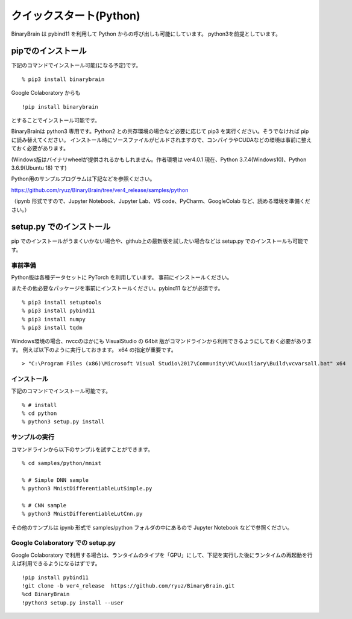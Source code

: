 ﻿============================
クイックスタート(Python)
============================

BinaryBrain は pybind11 を利用して Python からの呼び出しも可能にしています。
python3を前提としています。

pipでのインストール
------------------------

下記のコマンドでインストール可能(になる予定)です。

::

  % pip3 install binarybrain

Google Colaboratory からも

::

  !pip install binarybrain

とすることでインストール可能です。


BinaryBrainは python3 専用です。Python2 との共存環境の場合など必要に応じて pip3 を実行ください。そうでなければ pip に読み替えてください。
インストール時にソースファイルがビルドされますので、コンパイラやCUDAなどの環境は事前に整えておく必要があります。

(Windows版はバイナリwheelが提供されるかもしれません。作者環境は ver4.0.1 現在、Python 3.7.4(Windows10)、Python 3.6.9(Ubuntu 18) です)


Python用のサンプルプログラムは下記などを参照ください。

https://github.com/ryuz/BinaryBrain/tree/ver4_release/samples/python

（ipynb 形式ですので、Jupyter Notebook、Jupyter Lab、VS code、PyCharm、GoogleColab など、読める環境を準備ください。）


setup.py でのインストール
---------------------------

pip でのインストールがうまくいかない場合や、github上の最新版を試したい場合などは setup.py でのインストールも可能です。


事前準備
^^^^^^^^^^^^^^

Python版は各種データセットに PyTorch を利用しています。
事前にインストールください。

またその他必要なパッケージを事前にインストールください。pybind11 などが必須です。

::

  % pip3 install setuptools
  % pip3 install pybind11
  % pip3 install numpy
  % pip3 install tqdm


Windows環境の場合、nvccのほかにも VisualStudio の 64bit 版がコマンドラインから利用できるようにしておく必要があります。
例えば以下のように実行しておきます。 x64 の指定が重要です。

::

  > "C:\Program Files (x86)\Microsoft Visual Studio\2017\Community\VC\Auxiliary\Build\vcvarsall.bat" x64

インストール
^^^^^^^^^^^^^^

下記のコマンドでインストール可能です。

::

  % # install
  % cd python
  % python3 setup.py install



サンプルの実行
^^^^^^^^^^^^^^^^

コマンドラインから以下のサンプルを試すことができます。

::

  % cd samples/python/mnist

  % # Simple DNN sample
  % python3 MnistDifferentiableLutSimple.py

  % # CNN sample
  % python3 MnistDifferentiableLutCnn.py

その他のサンプルは ipynb 形式で samples/python フォルダの中にあるので Jupyter Notebook などで参照ください。


Google Colaboratory での setup.py
^^^^^^^^^^^^^^^^^^^^^^^^^^^^^^^^^^^^^

Google Colaboratory で利用する場合は、ランタイムのタイプを「GPU」にして、下記を実行した後にランタイムの再起動を行えば利用できるようになるはずです。

::

  !pip install pybind11
  !git clone -b ver4_release  https://github.com/ryuz/BinaryBrain.git
  %cd BinaryBrain
  !python3 setup.py install --user


